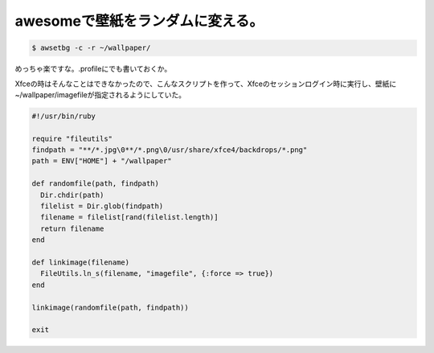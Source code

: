 awesomeで壁紙をランダムに変える。
=================================


.. code-block:: sh


   $ awsetbg -c -r ~/wallpaper/


めっちゃ楽ですな。.profileにでも書いておくか。



Xfceの時はそんなことはできなかったので、こんなスクリプトを作って、Xfceのセッションログイン時に実行し、壁紙に~/wallpaper/imagefileが指定されるようにしていた。


.. code-block:: sh


   #!/usr/bin/ruby
   
   require "fileutils"
   findpath = "**/*.jpg\0**/*.png\0/usr/share/xfce4/backdrops/*.png"
   path = ENV["HOME"] + "/wallpaper"
   
   def randomfile(path, findpath)
     Dir.chdir(path)
     filelist = Dir.glob(findpath) 
     filename = filelist[rand(filelist.length)]
     return filename
   end
   
   def linkimage(filename)
     FileUtils.ln_s(filename, "imagefile", {:force => true})
   end
   
   linkimage(randomfile(path, findpath))
   
   exit







.. author:: default
.. categories:: Unix/Linux
.. tags::
.. comments::
